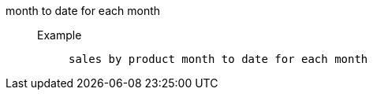 [#month_to_date_for_each_month]
month to date for each month::
Example;;
+
----
sales by product month to date for each month
----